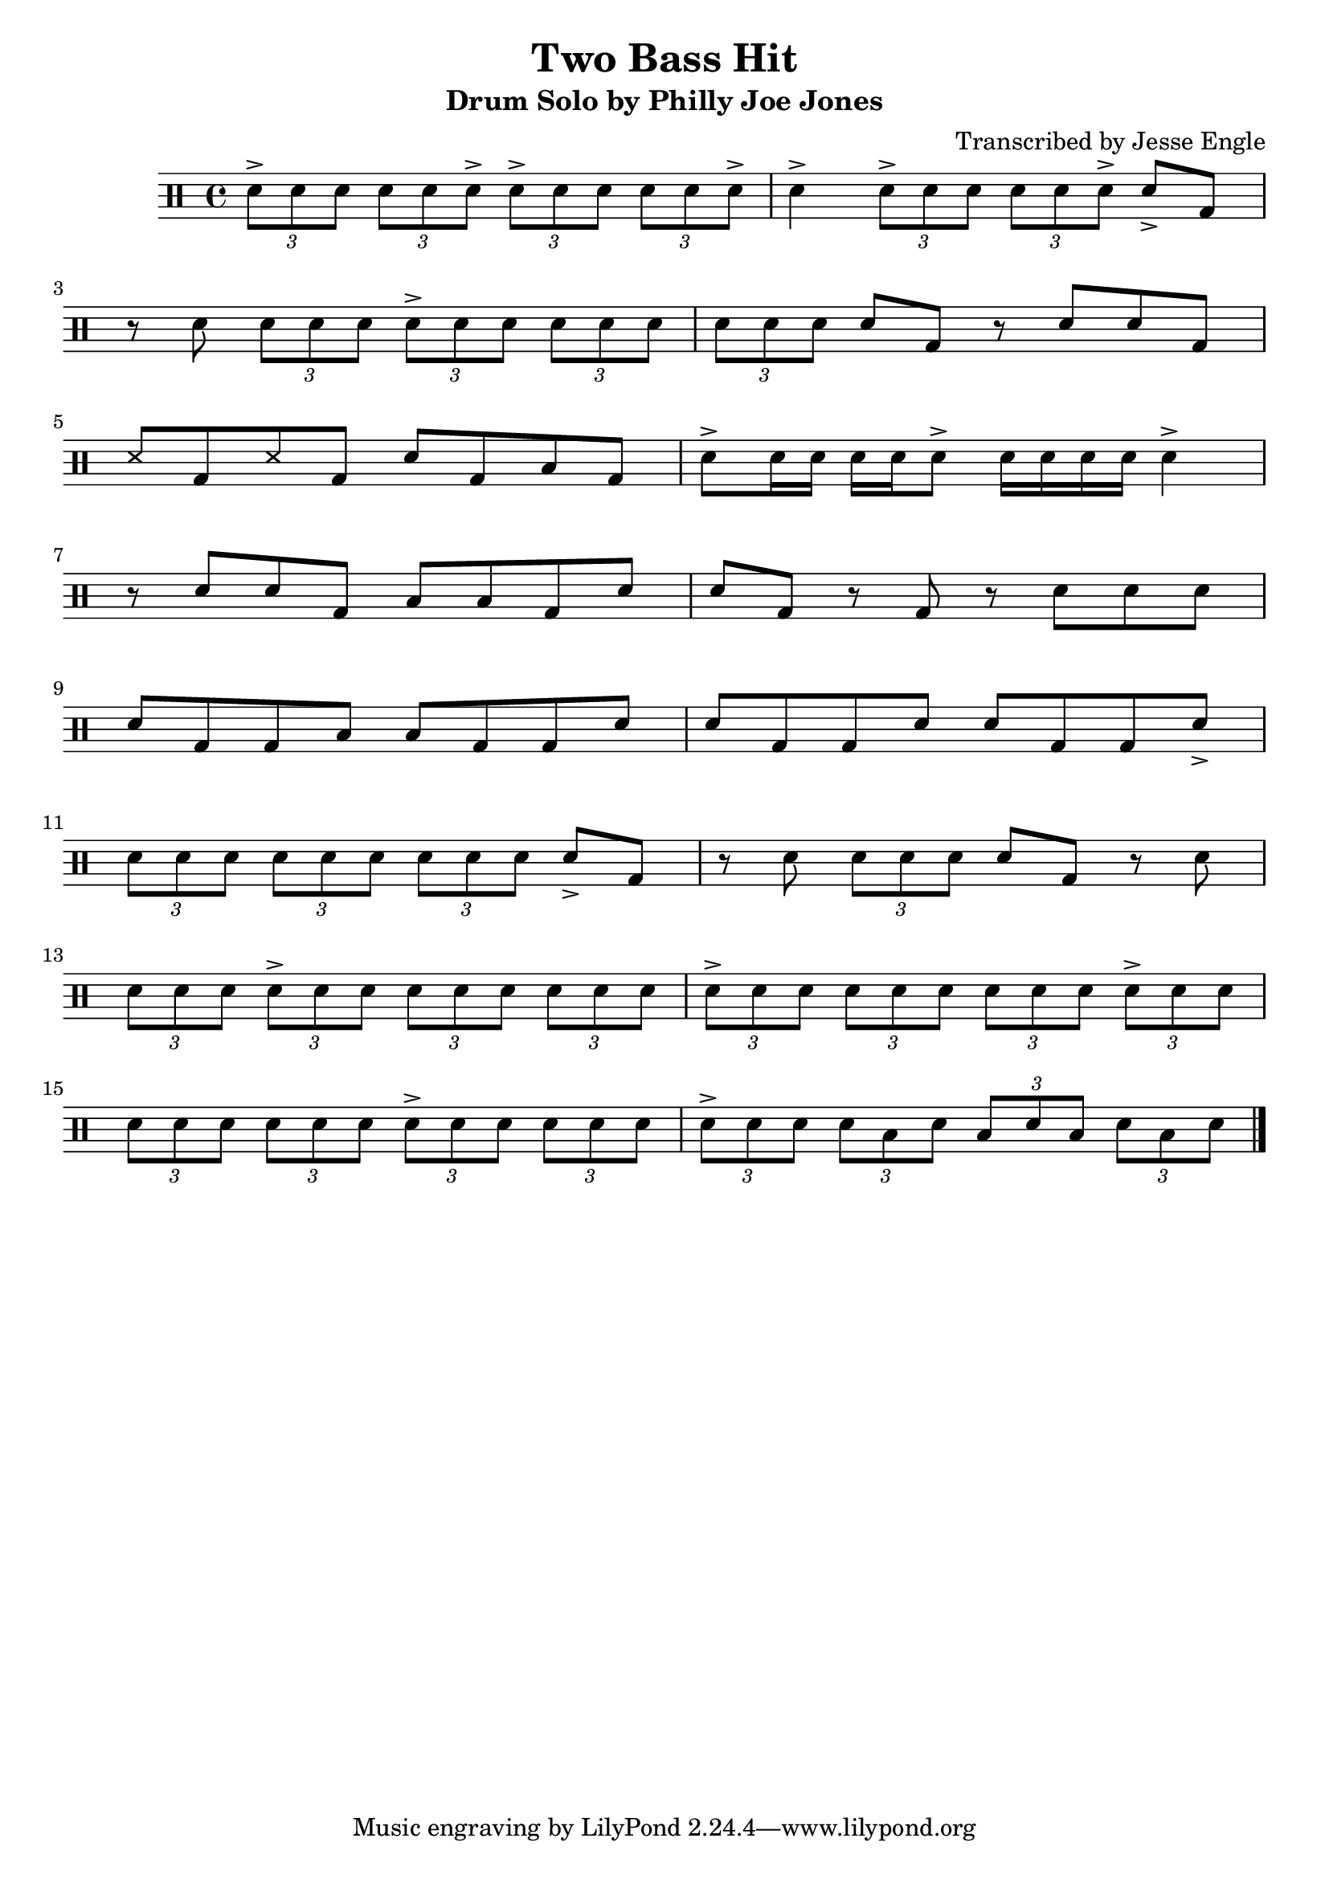 \version "2.11.65"

\header {
	title		= "Two Bass Hit"
	subtitle	= "Drum Solo by Philly Joe Jones"
	composer	= "Transcribed by Jesse Engle"
}

\score {
	\new DrumStaff {
		\time 4/4
		\drummode {
			\times 2/3 { sn8-> sn sn } \times 2/3 { sn sn sn-> } \times 2/3 { sn-> sn sn } \times 2/3 { sn sn sn-> } |
			sn4-> \times 2/3 { sn8-> sn sn } \times 2/3 { sn sn sn-> } sn-> bd |
			\break
			
			r8 sn \times 2/3 { sn sn sn } \times 2/3 { sn-> sn sn } \times 2/3 { sn sn sn } |
			\times 2/3 { sn sn sn } sn bd r sn sn bd |
			\break
			
			ss bd ss bd sn bd toml bd |
			sn-> sn16 sn sn sn sn8-> sn16 sn sn sn sn4-> |
			\break
			
			r8 sn sn bd toml toml bd sn |
			sn bd r bd r sn sn sn |
			\break
			
			sn bd bd toml toml bd bd sn |
			sn bd bd sn sn bd bd sn-> |
			\break
			
			\times 2/3 { sn sn sn } \times 2/3 { sn sn sn } \times 2/3 { sn sn sn } sn-> bd |
			r sn \times 2/3 { sn sn sn } sn bd r sn |
			\break
			
			\times 2/3 { sn sn sn } \times 2/3 { sn-> sn sn } \times 2/3 { sn sn sn } \times 2/3 { sn sn sn } |
			\times 2/3 { sn-> sn sn } \times 2/3 { sn sn sn } \times 2/3 { sn sn sn } \times 2/3 { sn-> sn sn } |
			\break
			
			\times 2/3 { sn sn sn } \times 2/3 { sn sn sn } \times 2/3 { sn-> sn sn } \times 2/3 { sn sn sn } |
			\times 2/3 { sn-> sn sn } \times 2/3 { sn toml sn } \times 2/3 { toml sn toml } \times 2/3 { sn toml sn }
			
			\bar "|."
		}
	}
	\layout {}
	\midi {
		\context {
			\Score tempoWholesPerMinute = #(ly:make-moment 200 4)
		}
	}
}

